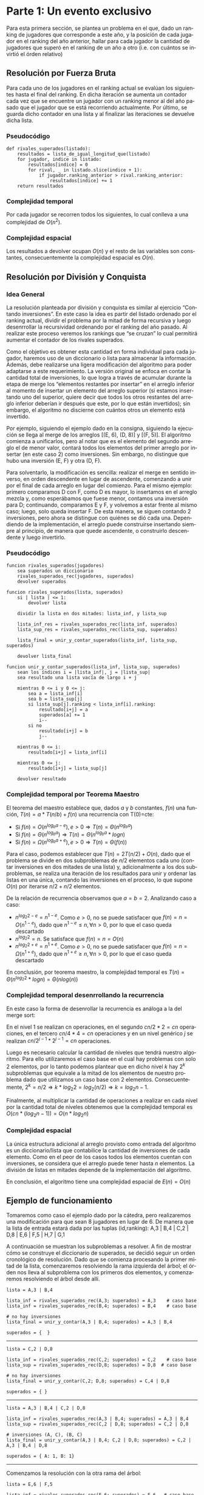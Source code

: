 #+LANGUAGE: es
#+OPTIONS: toc:nil title:nil
#+LATEX_CLASS_OPTIONS: [titlepage,a4paper]
#+LATEX_HEADER: \usepackage{a4wide}
#+LATEX_HEADER: \usepackage[colorlinks=true,linkcolor=black,urlcolor=blue,bookmarksopen=true]{hyperref}
#+LATEX_HEADER: \usepackage{bookmark}
#+LATEX_HEADER: \usepackage{fancyhdr}
#+LATEX_HEADER: \usepackage[spanish]{babel}
#+LATEX_HEADER: \usepackage[utf8]{inputenc}
#+LATEX_HEADER: \usepackage[T1]{fontenc}
#+LATEX_HEADER: \usepackage{graphicx}
#+LATEX_HEADER: \usepackage{float}
#+LATEX_HEADER: \usepackage{minted}
#+LATEX_HEADER: \usepackage{svg}
#+LATEX_HEADER: \pagestyle{fancy}
#+LATEX_HEADER: \fancyhf{}
#+LATEX_HEADER: \fancyhead[L]{TP2 - Grupo 1}
#+LATEX_HEADER: \fancyhead[R]{Teoria de Algoritmos I - FIUBA}
#+LATEX_HEADER: \renewcommand{\headrulewidth}{0.4pt}
#+LATEX_HEADER: \fancyfoot[C]{\thepage}
#+LATEX_HEADER: \renewcommand{\footrulewidth}{0.4pt}
#+LATEX_HEADER: \usemintedstyle{stata-light}
#+LATEX_HEADER: \newminted{c}{bgcolor={rgb}{0.95,0.95,0.95}}
#+LATEX_HEADER: \usepackage{color}
#+LATEX_HEADER: \usepackage[utf8]{inputenc}
#+LATEX_HEADER: \usepackage{fancyvrb}
#+LATEX_HEADER: \usepackage[usenames,dvipsnames]{xcolor}
#+LATEX_HEADER: \fvset{framesep=1mm,fontfamily=courier,fontsize=\scriptsize,numbers=left,framerule=.3mm,numbersep=1mm,commandchars=\\\{\}}

#+NAME: setup
#+BEGIN_SRC emacs-lisp :results silent :exports none
  (setq org-latex-minted-options
    '(("bgcolor" "bg")))
#+END_SRC
#+CALL: setup[:eval never-export :results none :exports none]()

#+BEGIN_EXPORT latex
\begin{titlepage}
	\hfill\includegraphics[width=6cm]{assets/logofiuba.jpg}
    \centering
    \vfill
    \Huge \textbf{Trabajo Práctico 2 — Algoritmos D\&C y Programacion Dinamica}
    \vskip2cm
    \Large [75.29/95.06] Teoria de Algoritmos I\\
    Primer cuatrimestre de 2022\\
    \vfill
    \begin{tabular}{ | l | l | l | }
      \hline
      Alumno & Padron & Email \\ \hline
      BENITO, Agustin & 108100 & abenito@fi.uba.ar \\ \hline
      BLÁZQUEZ, Sebastián & 99673 & sblazquez@fi.uba.ar \\ \hline
      DEALBERA, Pablo Andres & 106585 & pdealbera@fi.uba.ar \\ \hline
      DUARTE, Luciano & 105604 & lduarte@fi.uba.ar \\ \hline
      PICCO, Martín & 99289 & mpicco@fi.uba.ar \\ \hline
  	\end{tabular}
    \vfill
    \begin{tabular}{ | l | l | }
      \hline
      Nombre: & Grupo 1 \\ \hline
      Entrega: & Primera \\ \hline
      Fecha: & Miercoles 27 de Abril del 2022 \\ \hline
  	\end{tabular}
    \vfill
    \vfill
\end{titlepage}
\tableofcontents
\newpage
\definecolor{bg}{rgb}{0.95,0.95,0.95}
#+END_EXPORT

* Parte 1: Un evento exclusivo

Para esta primera sección, se plantea un problema en el que, dado un ranking 
de jugadores que corresponde a este año, y la posición de cada jugador en el 
ranking del año anterior, hallar para cada jugador la cantidad de jugadores
que superó en el ranking de un año a otro (i.e. con cuántos se invirtió el
órden relativo)

** Consigna :noexport:
Todos los años la asociación de un importante deporte individual profesional realiza una preclasificación de los n jugadores que terminaron en las mejores posiciones del ranking para un evento exclusivo. En la tarjeta de invitación que enviarán suelen adjuntar el número de posición en la que está actualmente y a cuantos rivales superó en el ranking (únicamente entre los invitados). Contamos con un listado que tiene el nombre del jugador y la posición del ranking del año pasado. Ese listado está ordenado por el ranking actual.

Ejemplo:

#+begin_src text
A,3 | B,4 | C,2 | D,8 | E,6 | F,5 |

A → Ranking actual 1 → superó a 1 entre los preclasificados (C)
B → Ranking actual 2 → superó a 1 entre los preclasificados (C)
C → Ranking actual 3 → superó a 0 entre los preclasificados (-)
D → Ranking actual 4 → superó a 2 entre los preclasificados (E y F)
E → Ranking actual 5 → superó a 1 entre los preclasificados (F)
F → Ranking actual 6 → superó a 0 entre los preclasificados (-)
#+end_src

En este caso el problema debería retornar:

#+begin_src text
A → 1 (1)
B → 2 (1)
C → 3 (0)
D → 4 (2)
E → 5 (1)
F → 6 (0)
#+end_src

Se pide:

  - Explicar cómo se puede resolver este problema por fuerza bruta. Analizar complejidad espacial y temporal de esta solución

  - Proponer una solución utilizando la metodología de división y conquista que sea más eficiente que la propuesta anterior. (incluya pseudocódigo y explicación)

  - Realizar el análisis de complejidad temporal mediante el uso del teorema maestro.

  - Realizar el análisis de complejidad temporal desenrollando la recurrencia

  - Analizar la complejidad espacial basándose en el pseudocódigo.

  - Dar un ejemplo completo del funcionamiento de su solución

** Resolución por Fuerza Bruta

Para cada uno de los jugadores en el ranking actual se evalúan los siguientes hasta el final del ranking. En dicha iteración se aumenta un contador cada vez que se encuentre un jugador con un ranking menor al del año pasado que el jugador que se está recorriendo actualmente. Por último, se guarda dicho contador en una lista y al finalizar las iteraciones se devuelve dicha lista.

*** Pseudocódigo

#+begin_src text
def rivales_superados(listado):
    resultados = lista_de_igual_longitud_que(listado)
    for jugador, indice in listado:
        resultados[indice] = 0
        for rival, _ in listado.slice(indice + 1):
            if jugador.ranking_anterior > rival.ranking_anterior:
                resultados[indice] += 1
    return resultados
#+end_src

*** Complejidad temporal

Por cada jugador se recorren todos los siguientes, lo cual conlleva a una complejidad de $O(n^2)$.

*** Complejidad espacial

Los resultados a devolver ocupan $O(n)$ y el resto de las variables son constantes, consecuentemente la complejidad espacial es $O(n)$.

** Resolución por División y Conquista

*** Idea General

La resolución planteada por división y conquista es similar al ejercicio “Contando inversiones”. En este caso la idea es partir del listado ordenado por el ranking actual, dividir el problema por la mitad de forma recursiva y luego desenrrollar la recursividad ordenando por el ranking del año pasado. Al realizar este proceso veremos los rankings que “se cruzan” lo cual permitirá aumentar el contador de los rivales superados.

Como el objetivo es obtener esta cantidad en forma individual para cada jugador, haremos uso de un diccionario o lista para almacenar la información. Además, debe realizarse una ligera modificación del algoritmo para poder adaptarse a este requerimiento. La versión original se enfoca en contar la cantidad total de inversiones, lo que logra a través de acumular durante la etapa de merge los “elementos restantes por insertar” en el arreglo inferior al momento de insertar un elemento del arreglo superior (si estamos insertando uno del superior, quiere decir que todos los otros restantes del arreglo inferior deberían ir después que este, por lo que están invertidos); sin embargo, el algoritmo no discierne con cuántos otros un elemento está invertido.

Por ejemplo, siguiendo el ejemplo dado en la consigna, siguiendo la ejecución se llega al merge de los arreglos [(E, 6), (D, 8)] y [(F, 5)]. El algoritmo comienza a unificarlos, pero al notar que es el elemento del segundo arreglo el de menor valor, contará todos los elementos del primer arreglo por insertar (en este caso 2) como inversiones. Sin embargo, no distingue que hubo una inversión (E, F) y otra (D, F).

Para solventarlo, la modificación es sencilla: realizar el merge en sentido inverso, en orden descendente en lugar de ascendente, comenzando a unir por el final de cada arreglo en lugar del comienzo. Para el mismo ejemplo: primero comparamos D con F, como D es mayor, lo insertamos en el arreglo mezcla y, como esperábamos que fuese menor, contamos una inversión para D; continuando, comparamos E y F, y volvemos a estar frente al mismo caso; luego, solo queda insertar F. De esta manera, se siguen contando 2 inversiones, pero ahora se distingue con quiénes se dió cada una. Dependiendo de la implementación, el arreglo puede construirse insertando siempre al principio, de manera que quede ascendente, o construirlo descendente y luego invertirlo.

*** Pseudocódigo

#+begin_src text
funcion rivales_superados(jugadores)
    sea superados un diccionario
    rivales_superados_rec(jugadores, superados)
    devolver superados

funcion rivales_superados(lista, superados)
    si | lista | <= 1:
        devolver lista

    dividir la lista en dos mitades: lista_inf, y lista_sup

    lista_inf_res = rivales_superados_rec(lista_inf, superados)
    lista_sup_res = rivales_superados_rec(lista_sup, superados)

    lista_final = unir_y_contar_superados(lista_inf, lista_sup, superados)

    devolver lista_final

funcion unir_y_contar_superados(lista_inf, lista_sup, superados)
    sean los índices i = |lista_inf|, j = |lista_sup|
    sea resultado una lista vacía de largo i + j
    
    mientras 0 <= i y 0 <= j:
        sea a = lista_inf[i]
        sea b = lista_sup[j]
        si lista_sup[j].ranking < lista_inf[i].ranking:
            resultado[i+j] = a
            superados[a] += 1
            i--
        si no
            resultado[i+j] = b
            j--

    mientras 0 <= i:
        resultado[i+j] = lista_inf[i]

    mientras 0 <= j:
        resultado[i+j] = lista_sup[j]

    devolver resultado
#+end_src

*** Complejidad temporal por Teorema Maestro

El teorema del maestro establece que, dados $a$ y $b$ constantes, $f(n)$ una función, $T(n) = a * T(n/b) + f(n)$ una recurrencia con T(0)=cte:
 - Si $f(n) = O(n^{log_b a - e}), e > 0 \Rightarrow T(n) = \Theta(n^{log_b a})$
 - Si $f(n) = \Theta(n^{log_b a}) \Rightarrow T(n) = \Theta(n^{log_b a} * log n)$
 - Si $f(n) = \Omega(n^{log_b a + e}), e > 0 \Rightarrow T(n) = \Theta(f(n))$

Para el caso, podemos establecer que $T(n) = 2 T(n/2) + O(n)$, dado que el problema se divide en dos subproblemas de $n/2$ elementos cada uno (contar inversiones en dos mitades de una lista) y, adicionalmente a los dos subproblemas, se realiza una iteración de los resultados para unir y ordenar las listas en una única, contando las inversiones en el proceso, lo que supone $O(n)$ por iterarse $n/2+n/2$ elementos.

De la relación de recurrencia observamos que $a=b=2$. Analizando caso a caso:
 - \( n^{log_2 2 - e} = n^{1 - e} \). Como $e > 0$, no se puede satisfacer que $f(n) = n = O(n^{1-e})$, dado que \( n^{1-e} \leq n, \forall n > 0 \), por lo que el caso queda descartado
 - \( n^{log_2 2} = n \). Se satisface que $f(n) = n = O(n)$
 - \( n^{log_2 2 + e} = n^{1 + e} \). Como $e > 0$, no se puede satisfacer que $f(n) = n = \Omega(n^{1+e})$, dado que \( n^{1+e} \geq n, \forall n > 0 \), por lo que el caso queda descartado

En conclusión, por teorema maestro, la complejidad temporal es $T(n) = \Theta(n^{log_2 2} * log n) = \Theta(n log(n))$

*** Complejidad temporal desenrrollando la recurrencia

En este caso la forma de desenrollar la recurrencia es análoga a la del merge sort:

[[file:assets/desarrollo_concurrencia.png]]

En el nivel 1 se realizan cn operaciones, en el segundo $cn/2 * 2 = cn$ operaciones, en el tercero $cn/4 * 4 = cn$ operaciones y en un nivel genérico $j$ se realizan \( cn/2^{j-1} * 2^{j-1} = cn \) operaciones.

Luego es necesario calcular la cantidad de niveles que tendrá nuestro algoritmo. Para ello utilizaremos el caso base en el cual hay problemas con solo 2 elementos, por lo tanto podemos plantear que en dicho nivel $k$ hay $2^k$ subproblemas que equivale a la mitad de los elementos de nuestro problema dado que utilizamos un caso base con 2 elementos. Consecuentemente, \( 2^k = n/2 \Rightarrow k * log_2 2 = log_2 (n/2) \Rightarrow k = log_2 n - 1 \).

Finalmente, al multiplicar la cantidad de operaciones a realizar en cada nivel por la cantidad total de niveles obtenemos que la complejidad temporal es \( O(cn * (log_2 n - 1)) = O(n * log_2 n) \)

*** Complejidad espacial

La única estructura adicional al arreglo provisto como entrada del algoritmo es un diccionario/lista que contabilice la cantidad de inversiones de cada elemento. Como en el peor de los casos todos los elementos cuentan con inversiones, se considera que el arreglo puede tener hasta $n$ elementos. La división de listas en mitades depende de la implementación del algoritmo.

En conclusión, el algoritmo tiene una complejidad espacial de $E(n) = O(n)$

** Ejemplo de funcionamiento

Tomaremos como caso el ejemplo dado por la cátedra, pero realizaremos una modificación para que sean 8 jugadores en lugar de 6. De manera que la lista de entrada estará dada por las tuplas (id,ranking): A,3 | B,4 | C,2 | D,8 | E,6 | F,5 | H,7 | G,1

A continuación se muestran los subproblemas a resolver. A fin de mostrar cómo se construye el diccionario de superados, se decidió seguir un orden cronológico de resolución. Dado que se comienza procesando la primer mitad de la lista, comenzaremos resolviendo la rama izquierda del árbol; el órden nos lleva al subproblema con los primeros dos elementos, y comenzaremos resolviendo el árbol desde allí.

[[file:assets/subproblemas.png]]

#+begin_src text
lista = A,3 | B,4

lista_inf = rivales_superados_rec(A,3; superados) = A,3    # caso base
lista_inf = rivales_superados_rec(B,4; superados) = B,4    # caso base

# no hay inversiones
lista_final = unir_y_contar(A,3 | B,4; superados) = A,3 | B,4

superados = {  }
#+end_src
-----

#+begin_src text
lista = C,2 | D,8

lista_inf = rivales_superados_rec(C,2; superados) = C,2    # caso base
lista_sup = rivales_superados_rec(D,8; superados) = D,8  # caso base

# no hay inversiones
lista_final = unir_y_contar(C,2; D,8; superados) = C,4 | D,8

superados = { }
#+end_src
-----


#+begin_src text
lista = A,3 | B,4 | C,2 | D,8

lista_inf = rivales_superados_rec(A,3 | B,4; superados) = A,3 | B,4
lista_sup = rivales_superados_rec(C,2 | D,8; superados) = C,2 | D,8

# inversiones (A, C), (B, C)
lista_final = unir_y_contar(A,3 | B,4; C,2 | D,8; superados) = C,2 | A,3 | B,4 | D,8

superados = { A: 1, B: 1}
#+end_src
-----

Comenzamos la resolución con la otra rama del árbol:

#+begin_src text
lista = E,6 | F,5

lista_inf = rivales_superados_rec(E,6; superados) = E,6   # caso base
lista_sup = rivales_superados_rec(F,5; superados) = F,5  # caso base

# inversion (E, F)
lista_final = unir_y_contar(E,6; F,5; superados) = F,5 | E,6

superados = { A: 1, B: 1, E: 1}
#+end_src
-----
#+begin_src text
lista = H,7 | G,1

lista_inf = rivales_superados_rec(H,7; superados) = H,7      # caso base
lista_sup = rivales_superados_rec(G,1; superados) = G,1   # caso base

# detectamos que el ranking de G es menor al de H, por lo que están invertidos
lista_final = unir_y_contar(H,7; G,1; superados) = G,1 | H,7

superados = { A: 1, B: 1, E: 1, H: 1 }
#+end_src
-----

#+begin_src text
lista = E,6 | F,5 | H,7 | G,1

lista_inf = rivales_superados_rec(E,6 | F,5; superados) = F,5 | E,6
lista_sup = rivales_superados_rec(H,7 | G,1; superados) = G,1 | H,7

# inversiones (F, G) y (E, G)
lista_final = unir_y_contar(F,5 | E,6; G,1 | H,7; superados) = G,1 | F,5 | E,6 | H,7

superados = { A: 1, B: 1, E: 2, F: 1, H: 1 }
#+end_src
-----

Finalmente unimos los subproblemas en el original:

#+begin_src text
lista = A,3 | B,4 | C,2 | D,8 | E,6 | F,5 | H,7 | G,1

lista_inf = rivales_superados_rec(A,3 | B,4 | C,2 | D,8; superados) = C,2 | A,3 | B,4 | D,8
lista_sup = rivales_superados_rec(E,6 | F,5 | H,7 | G,1, superados) = G,1 | F,5 | E,6 | H,7

# inversiones (A, G), (B, G), (C, G), (D, G)
lista_final = unir_y_contar(lista_inf; lista_sup; superados)

superados = { A: 2, B: 2, C: 1, D: 1, E: 2, F: 1, H: 1} # resultado final
#+end_src
-----

\newpage

* Parte 2: Ciclos negativos

En esta segunda parte del trabajo practico, se nos presenta el problema de
analizar un grafo dirigido ponderado con valores enteros y verificar si tiene,
por lo menos, un ciclo negativo. En el caso de tenerlo, debemos mostrar en
pantalla los nodos que contienen a dicho ciclo. Además, se nos pide que la
solución presentada utilice programación dinámica.

** Consigna :noexport:

La detección de ciclos negativos tiene una variedad de aplicaciones en varios campos. Por ejemplo en el diseño de circuitos electrónicos VLSI, se requiere aislar los bucles de retroalimentación negativa. Estos corresponden a ciclos de costo negativo en el grafo de ganancia del amplificador del circuito. Tomando como entrada de nuestro problema un grafo ponderado con valores enteros (positivos y/o negativos) dirigido donde un nodo corresponde al punto de partida, queremos conocer si existe al menos un ciclo negativo y en caso afirmativo mostrarlo en pantalla.

Se pide:

  - Proponer una solución al problema que utiliza programación dinámica. Incluya relación de recurrencia, pseudocódigo, estructuras de datos utilizadas y explicación en prosa.

  - Analice la complejidad temporal y espacial de su propuesta.

  - Programe la solución

  - Determine si su programa tiene la misma complejidad que su propuesta teórica.

Formato de los archivos:

El programa debe recibir por parámetro el path del archivo donde se encuentra el grafo. El archivo con el grafo es un archivo de texto donde la primera línea corresponde al nodo inicial. Luego continúa con una línea por cada eje direccionado del grafo con el formato: ORIGEN,DESTINO,PESO.

Ejemplo: “grafo.txt”

#+begin_src text
B
D,A,-2
B,A,3
D,C,2
C,D,-1
B,E,2
E,D,-2
A,E,3
...
#+end_src

Debe resolver el problema y retornar por pantalla la solución.

En caso de no existir ciclos negativos: “No existen ciclos negativos en el grafo”

En caso de existir ciclos negativos: “Existe al menos un ciclo negativo en el grafo. A,E,D → costo: -1”


** Solución con Bellman-Ford
Para resolver el problema enunciado podemos utilizar el algoritmo Bellman-Ford
para calcular el camino mínimo en un grafo ponderado con aristas negativas a
partir de un nodo de origen. Lógicamente, no podría encontrarse un camino mínimo
distinto a (menos infinito) si es que hay ciclos negativos. Esto es porque
caeríamos en un punto donde resulta conveniente recorrer dicho ciclo
infinitamente ya que cada vez se reduce más la longitud del camino mínimo. Vamos
a ver que esto puede ser utilizado para encontrar ciclos negativos.


\hfill

Primero, veamos como calcular el camino mínimo:

*** Algoritmo

Primero, se inicializa la distancia del nodo de origen $n_s$ hasta todos los
vértices como infinito y la distancia al nodo $n_s$ como cero. Luego por cada
arista se verifica si la distancia guardada para llegar al vértice de origen de
la arista sumado al peso de la arista es menor a la guardada para llegar al
vértice destino de la arista. Esto se repite /N – 1/ veces con $N$ el número de
nodos del grafo. De esta manera, en cada iteración $i$, el algoritmo encuentra el
camino mínimo de longitud máxima $i$. Es por esto que el ciclo se repite /N – 1/
veces, porque el camino mínimo sin ciclos podría ser de esa longitud. Es en este
punto donde el algoritmo nos es de utilidad. Podemos aplicar el mismo
procedimiento una vez, es decir viendo si se puede encontrar un camino mínimo de
longitud $N$ que sea menor al encontrado de longitud /N – 1/. Si esto sucede,
implica que estamos agregando una arista negativa formando un ciclo negativo. Es
decir, identificamos el ciclo negativo que se nos pide en el enunciado.

\hfill

El algoritmo de Bellman-Ford termina ahí, en el caso de encontrar un ciclo
negativo devuelve error y en caso contrario devuelve el camino mínimo o una
estructura para reconstruirlo. En nuestro caso, necesitamos adaptar el algoritmo
para que devuelva un ciclo negativo si es que hay o nada en caso de no haber.
Entonces, lo que podemos hacer es una vez que sabemos que hay un ciclo negativo,
iterar una vez mas y reconstruir el ciclo negativo.

\pagebreak

**** Pseudo-codigo

#+begin_src text
funcion Bellman_Ford(Grafo grafo, Nodo origen)
    siendo distancias un diccionario
    siendo predecesores un diccionario

    por cada vertice v del grafo:
        distancias[v] = infinito

    distancias[origen] = 0
    padres[origen] = None

    por cada vertice:
        por cada arista de origen v y destino w y peso:
            si distancias[v] + peso < distancias[w]:
                predecesores[w] = v
                distancias[w] = distintas[v] + peso

    siendo ciclo una lista
    siendo peso_ciclo un numero inicializado en cero

    por cada arista de origen v y destino w y peso:
        si distancias[v] + peso < distancias[w]:
            sea arista_actual
            sea predecesor

            agregar v al ciclo
            arista_actual = v
            predecesor = predecesores[v]
            peso_ciclo = peso

            mientras predecesor sea desigual a v
                agregar predecesor a ciclo
                arista_actual = predecesor
                predecesor = predecesores[predecesor]
                peso_ciclo += peso de la arista predecesor y arista_actual

            devolver ciclo y peso_ciclo
#+end_src

*** Sub-estructura optima

Para calcular las distancias mínimas de un nodo hacia otro se utiliza la
distancia mínima calculado anteriormente para su predecesor mas el peso de
llegar a el. Entonces la subestructura seria los caminos mínimos de todos los
nodos predecesores al nodo final.

*** Complejidad

Podemos analizar la complejidad temporal a partir del pseudo-codigo. Primero,
tenemos un ciclo donde inicializamos las distancias de cada vértice al origen
como infinito. Es decir $O(V)$, donde V es la cantidad de vértices. Luego, por
cada vértice sin contar el origen recorremos todas las aristas que resulta
$O(E)$. Es decir que el ciclo entero tiene una complejidad de $O(V * E)$.
Finalmente, encontrar el ciclo negativo y devolverlo tiene una complejidad de
$O(E)$ porque se recorren todas las aristas una vez más.  Entonces, la
complejidad final del algoritmo es de $O(V * E)$.

Y la complejidad espacial es $O(V)$. porque almacenamos dos diccionarios para
las distancias y los predecesores que son de maximo ~V~.

*** Relación de Recurrencia

Sea $n_s$ en nodo de inicio, $T$ el nodo final, $N_i$ un nodo y $predecesores[N_i]$ es el
conjunto de los nodos adyacentes a $N_i$, sabemos que para llegar desde el nodo $n_s$
al nodo $N_i$ en una cantidad de pasos $j$ debemos haber llegado a alguno de sus
predecesores en $j-1$ pasos. Entonces, siendo la longitud la cantidad de nodos que
se recorren hasta llegar al nodo $N_i$, se deduce de lo planteado que el camino
mínimo hasta el nodo $N_i$ dada una longitud máxima $L$ es el mínimo de los caminos
hacia sus predecesores mas la longitud de llegar del predecesor a $N_i$. Por lo
tanto, nuestra ecuación de recurrencia resulta:

Definiendo:
 - $n_s$: nodo origen o /source node/
 - $n_i$: otro nodo distinto al origen
 - $j$: longitud máxima para llegar de $n_s$ a $n_i$
 - $minPath(n_i, j)$: función recursiva para llegar al camino mínimo de $n_s$ a $n_i$
 - $n_x$: predecesores a $n_i$
 - $k$: cantidad de predecesores a $n_i$
 - $w(n_x,n_i)$: peso de la arista $n_x$ y $n_i$

$$minPath(n_s, j) = 0$$
$$minPath(n_i, 0) = +\infty\ \text{con}\ n_i \neq n_s$$
$$
minPath(n_i, j) = min \left\{\begin{array}{lcc}
                        minPath(n_i, j-1) \\
                        min\ \left\{\begin{array}{lcc}
                               minPath(n_x_1, j-1) + w(n_x_1,n_i) \\
                               minPath(n_x_2, j-1) + w(n_x_2,n_i) \\
                               ... \\
                               minPath(n_x_k, j-1) + w(n_x_k,n_i)
                             \end{array}\right\}
                      \end{array}\right\}
$$

** Detalles de implementación

El algoritmo fue implementado en Python y no tiene dependencias aparte de tener
instalado cualquier versión de ~python3~.

*** Ejecución del programa

El programa contiene un ~shebang~ para ser ejecutado en una terminal de la
siguiente forma:

#+begin_src bash :results raw
./src/parte_2.py <filename>
#+end_src

El comprimido entregado incluye un archivo ejemplo en ~assets/grafo.txt~ con grafos ejemplos,
por ejemplo:

#+begin_src text
B
D,A,-2
B,A,3
D,C,2
C,D,-1
B,E,2
E,D,-2
A,E,3
#+end_src

#+begin_src bash :results raw
./src/parte_2.py ./assets/grafo.txt
#+end_src

#+begin_src text
Existen al menos un ciclo negativo en el grafo. A,E,D → costo: -1
#+end_src

*** Estructuras de datos

Para la representación del grafo decidimos manteneral simple:
  - Un lista de aristas para almacenar las aristas tal cual como estan en el archivo.
  - Un set de vértices para mantener un registro de los vértices ingresados en
    cada arista.

\pagebreak

*** Implementación de Bellman-Ford en Python

Al igual que el pseudo-codigo, podemos describir la implementación de la
siguiente manera:

  1. Iniciamos:
     - un diccionario de distancias con clave ~vertice~ y valor infinito.
     - un diccionario de predecesores donde la clave ~origen~ se inicializa en ~None~
     - la distancia de clave ~origen~ se cambia a ~0~.
  2. Iterar por la cantidad de vértices del grafo:
     - por cada arista, si la distancia guardada para llegar al origen de la
       arista mas el peso de moverse al nodo destino de la arista es menor a la
       distancia guardada para llegar al nodo destino de la arista, reemplazar la
       distancia guardada del nodo destino.
     - ademas, verificamos si no hubo un cambio en la iteración de aristas, si
       este es el caso, podemos confirmar que no existe ningún ciclo negativo
       por lo que devolvemos.
  3. Verificar que no haya ciclos negativos
     - por cada arista, si se sigue cumpliendo la condición del punto anterior,
       entonces hay un ciclo negativo
     - si hay un ciclo negativo:
       - reconstruir los nodos predecesores hasta llegar al nodo que se detecto
         y sumar los pesos de sus aristas.
       - devolver el ciclo negativo y su peso

*** Calcular ciclo negativo

A partir del algoritmo de Bellman-Ford agregamos código cuando se detecta el
ciclo negativo que agrega el nodo que se detecto termina el ciclo negativo y se
reconstruye los nodos predecesores iterando hasta volver al nodo original
mientras que se suman todos sus pesos en la variable ~peso_ciclo~.

Luego devolvemos al ~ciclo~ reconstruido invertido y el ~peso_ciclo~ calculado.

*** Complejidad de la implementación

Con la simple estructura que decidimos usar, el codigo y el pseudo-codigo tiene
pocas diferencias, y la complejidad temporal termina siendo la misma $O(V * E)$.

En el código de Python tenemos las siguiente operaciones:
 - Inicializar las distancias en infinito que lo hacemos con un simple ~for~
   sobre ~grafo.vertices~ por lo que la complejidad computacional es $O(V)$.
 - Luego hacemos un ~for~ anidado entre ~grafo.vertices~ (un /set/ de python) y
   ~grafo.aristas~ (un /lista/ de python), y como decidimos tener estructura
   simple (cuando creamos el grafo almacenamos los vértices y las aristas como
   vienen), la complejidad termina siendo la multiplicación de los dos ciclos es
   decir $O(V * E)$ ya que en Python tanto iterar sobre listas o sobre sets es
   $O(n)$.
 - Ademas, en la búsqueda de ciclos negativos hacemos uso de ~grafo.peso()~, que
   por la estructura que tenemos es $O(E)$ por lo que como ademas iteramos sobre
   todas las aristas esa parte queda $O(V * E)$.

Y la complejidad espacial es $O(V)$ porque solo guardamos dos diccionarios de
largo ~V~, uno con las distancias y otro con los predecesores y en caso de
encontrar un ciclo negativo es como mucho de largo ~V~, lo que en el peor de los
casos es $O(3*V)$ que es $O(V)$.

\newpage
* Parte 3: Un poco de teoría

** Consigna :noexport:
1. Hasta el momento hemos visto 3 formas distintas de resolver problemas. Greedy, división y conquista y programación dinámica.

   1. Describa brevemente en qué consiste cada una de ellas

   2. ¿Cuál es la mejor de las 3? ¿Podría elegir una técnica sobre las otras?

2. Un determinado problema puede ser resuelto tanto por un algoritmo Greedy, como por un algoritmo de División y Conquista. El algoritmo greedy realiza N^3 operaciones sobre una matriz, mientras que el algoritmo de Programación Dinámica realiza N^2 operaciones en total, pero divide el problema en N^2 subproblemas a su vez, los cuales debe ir almacenando mientras se ejecuta el algoritmo. Teniendo en cuenta los recursos computacionales involucrados (CPU, memoria, disco) ¿Qué algoritmo elegiría para resolver el problema y por qué?

Pista: probablemente no haya una respuesta correcta para este problema, solo justificaciones correctas

** Algoritmos Greedy

La estrategia Greedy consiste en dividir un problema en subproblemas que tengan
una jerarquía entre si y cada subproblema se resuelve usando una heuristica
llamada /eleccion greedy/.

Le elección greedy consiste en una selección optima local en un subproblema.
Ademas de poder elegir una elección greedy, también debe poder tener una
/subestructura optima/, es decir, que la resolución optima de esos subproblemas me
lleven a una solución optima en el caso general.

Lo dificil de los algoritmos greedy es poder demostrar que las elecciones optimas
en los subproblemas nos acerca realmente a una solucion optima global, como tal
esta estrategia no nos garantiza poder encontrar soluciones optimas. Aunque la
ventaja principal es que son fáciles de armar.

** División y Conquista

La división y conquista es una técnica algorítmica que consiste en 3 elementos
claves. El primero es, dividir el problema en N subproblemas menores pero que se
puedan resolver igual. Luego, resolver estos problemas de manera recursiva
planteando un caso base, es decir un caso donde el problema se resuelva de forma
trivial y no haga falta dividirlo. Finalmente, se combina la solución hallada de
todos los subproblemas para formar la solución general.

Entonces, es evidente que para que un problema se pueda resolver por división y
conquista debe tener subestructura optima. La complejidad temporal utilizando
esta estrategia se calcula una vez obtenida la relación de recurrencia del
problema. Para ello, se puede, o bien desarrollar la relación de recurrencia
matemáticamente utilizando el costo del caso base o, utilizar el Teorema
Maestro. Este ultimo teorema, no necesariamente resuelve todos los problemas de
división y conquista pero por lo general es una herramienta muy útil.

** Programacion Dinamica

La programación dinámica resuelve problemas de índole de optimización. Para 
ello, el problema tiene que tener dos características: Subestructura óptima y 
Subproblemas superpuestos. La primera, implica que la resolución de un 
problema global contiene resoluciones óptimas de sus subproblemas. La segunda, 
refiere a la aparición de subproblemas previamente calculados. Esta última 
propiedad es la que se aprovecha junto a técnicas de programación como la 
memorización para reducir la complejidad del algoritmo. Al guardarse los 
resultados óptimos de los subproblemas, se evita tener que volver a calcularlos. 
La complejidad de este tipo de algoritmo se calcula con una relación de 
recurrencia la cual tiene en cuenta un caso base y la resolución de un problema 
N en relacion a un problema N-1. En forma iterativa, entonces, se procede a 
calcular los subproblemas más chicos cuyos resultados serán utilizados 
para los siguientes.

** Comparación de estrategias

No existe una mejor estrategia, algunos problemas directamente no se pueden
plantear usando una de las tres estrategias vistas, por lo que categorizar una
como la mejor no tiene sentido.

En el caso de poder resolverse con npas de una, se elige la estrategia 
que resuelva el problema, o con mejor complejidad temporal, o menor complejidad espacial,
como se ejemplifica en el para el siguiente problema:

** El problema

Se trabaja sobre una matriz. El ejercicio no da mucha información acerca de la
complejidad espacial, por lo que tenemos dar supuestos:

El Algoritmo Greedy realiza $N^3$ operaciones sobre la matriz. En primero lugar,
podríamos suponer que la complejidad espacial es $O(K)$, con $K$ una constante. 
En el caso de Programación Dinámica que divide el problema en $n^2$ sub-problemas,
podríamos decir que la complejidad espacial de este ultimo es $O(K * n^2)$ por lo 
que siempre se cumpliría que la complejidad espacial de Programación Dinámica es
mayor a la del Algoritmo Greedy.

El de Programación Dinámica realiza $N^2$ operaciones sobre la matriz, por lo que
la /complejidad temporal/ del Algoritmo Greedy es menor Programación Dinámica.

Frente a dos algoritmos que resuelven el mismo problema, siempre se deberia
elegir aquel que tenga menor complejidad temporal y espacial. En caso de tener
igual complejidad espacial, se elige el de menor complejidad temporal y
viceversa.

El problema surgue cuando uno tiene una complejidad mayor que la otra,
en ese caso debe tenerse en cuenta las características y condiciones 
del sistema donde se va a ejecutar.

*** ¿Porque eligiria el Algoritmo Greedy?
Si yo tengo poca memoria (como el caso de sistema embedidos), yo tal vez ni
siquiera tendria la posibilidad de poder ejecutar el algoritmo con Programación
Dinamica porque no tengo suficiente memoria para procesarlo.

*** ¿Porque eligiria el de Programación Dinámica?
En computadoras modernas, la mayoría de los sistemas vienen con bastante memoria
(>8GB) entonces podría despreciar el hecho de que necesito mas memoria para
procesar el algoritmo en orden de ganar en tiempo de ejecución.

*** Conclusión
No hay un algoritmo perfecto para todos los casos, solo hay algoritmos optimos
para un problema. Elegir entre un algoritmo que tiene complejidad espacial
$O(n^2)$ y complejidad espacial $O(n^2)$, y otro algoritmo de complejidad espacial
$O(1)$ y complejidad temporal $O(n^3)$, dependiendo de las condiciones donde se
ejecuta, el algoritmo eligiria uno sobre otro, pero la realidad es que, a menos
que este trabajando en sistemas embebidos (o algun sistema especifico con muy
poca memoria), es mas probable que priorice la complejidad temporal que la
espacial.
\pagebreak
* Correcciones Parte 2:

La parte 2 de la primera entrega tenia un loop infinito con el siguiente grafo
que se puede encontrar en ~assets/grafo-correcion.txt~

#+begin_src text
A
E,F,2
A,B,1
B,C,1
C,D,1
D,E,1
D,G,1
G,H,1
H,B,-20
#+end_src

[[file:assets/grafo-correcion.svg]]

El algoritmo anterior encontraba el nodo E con un camino mejor y desde ahi
buscaba los predecesores hasta encontrar de nuevo al nodo E, resultando en un
loop infinito ya que E no se encuentra en el ciclo negativo como se puede
apreciar en la imagen.

Para esto se realizo un pequeño cambio en el algoritmo de reconstruccion del
ciclo negativo donde en vez de seguir el loop si el predecesor no es el vertice
que se encontro, se sigue el loop si el predecesor no se repite en el ciclo
negativo que se esta construyendo (que puede o no incluir al nodo que provoco la
reconstruccion).

Ejecutando el algoritmo con el grafo mencionado da este resultado:

#+begin_src bash :results raw
./src/parte_2.py ./assets/grafo-correcion.txt
#+end_src

#+begin_src text
Existen al menos un ciclo negativo en el grafo. G,H,B,C,D → costo: -16
#+end_src
